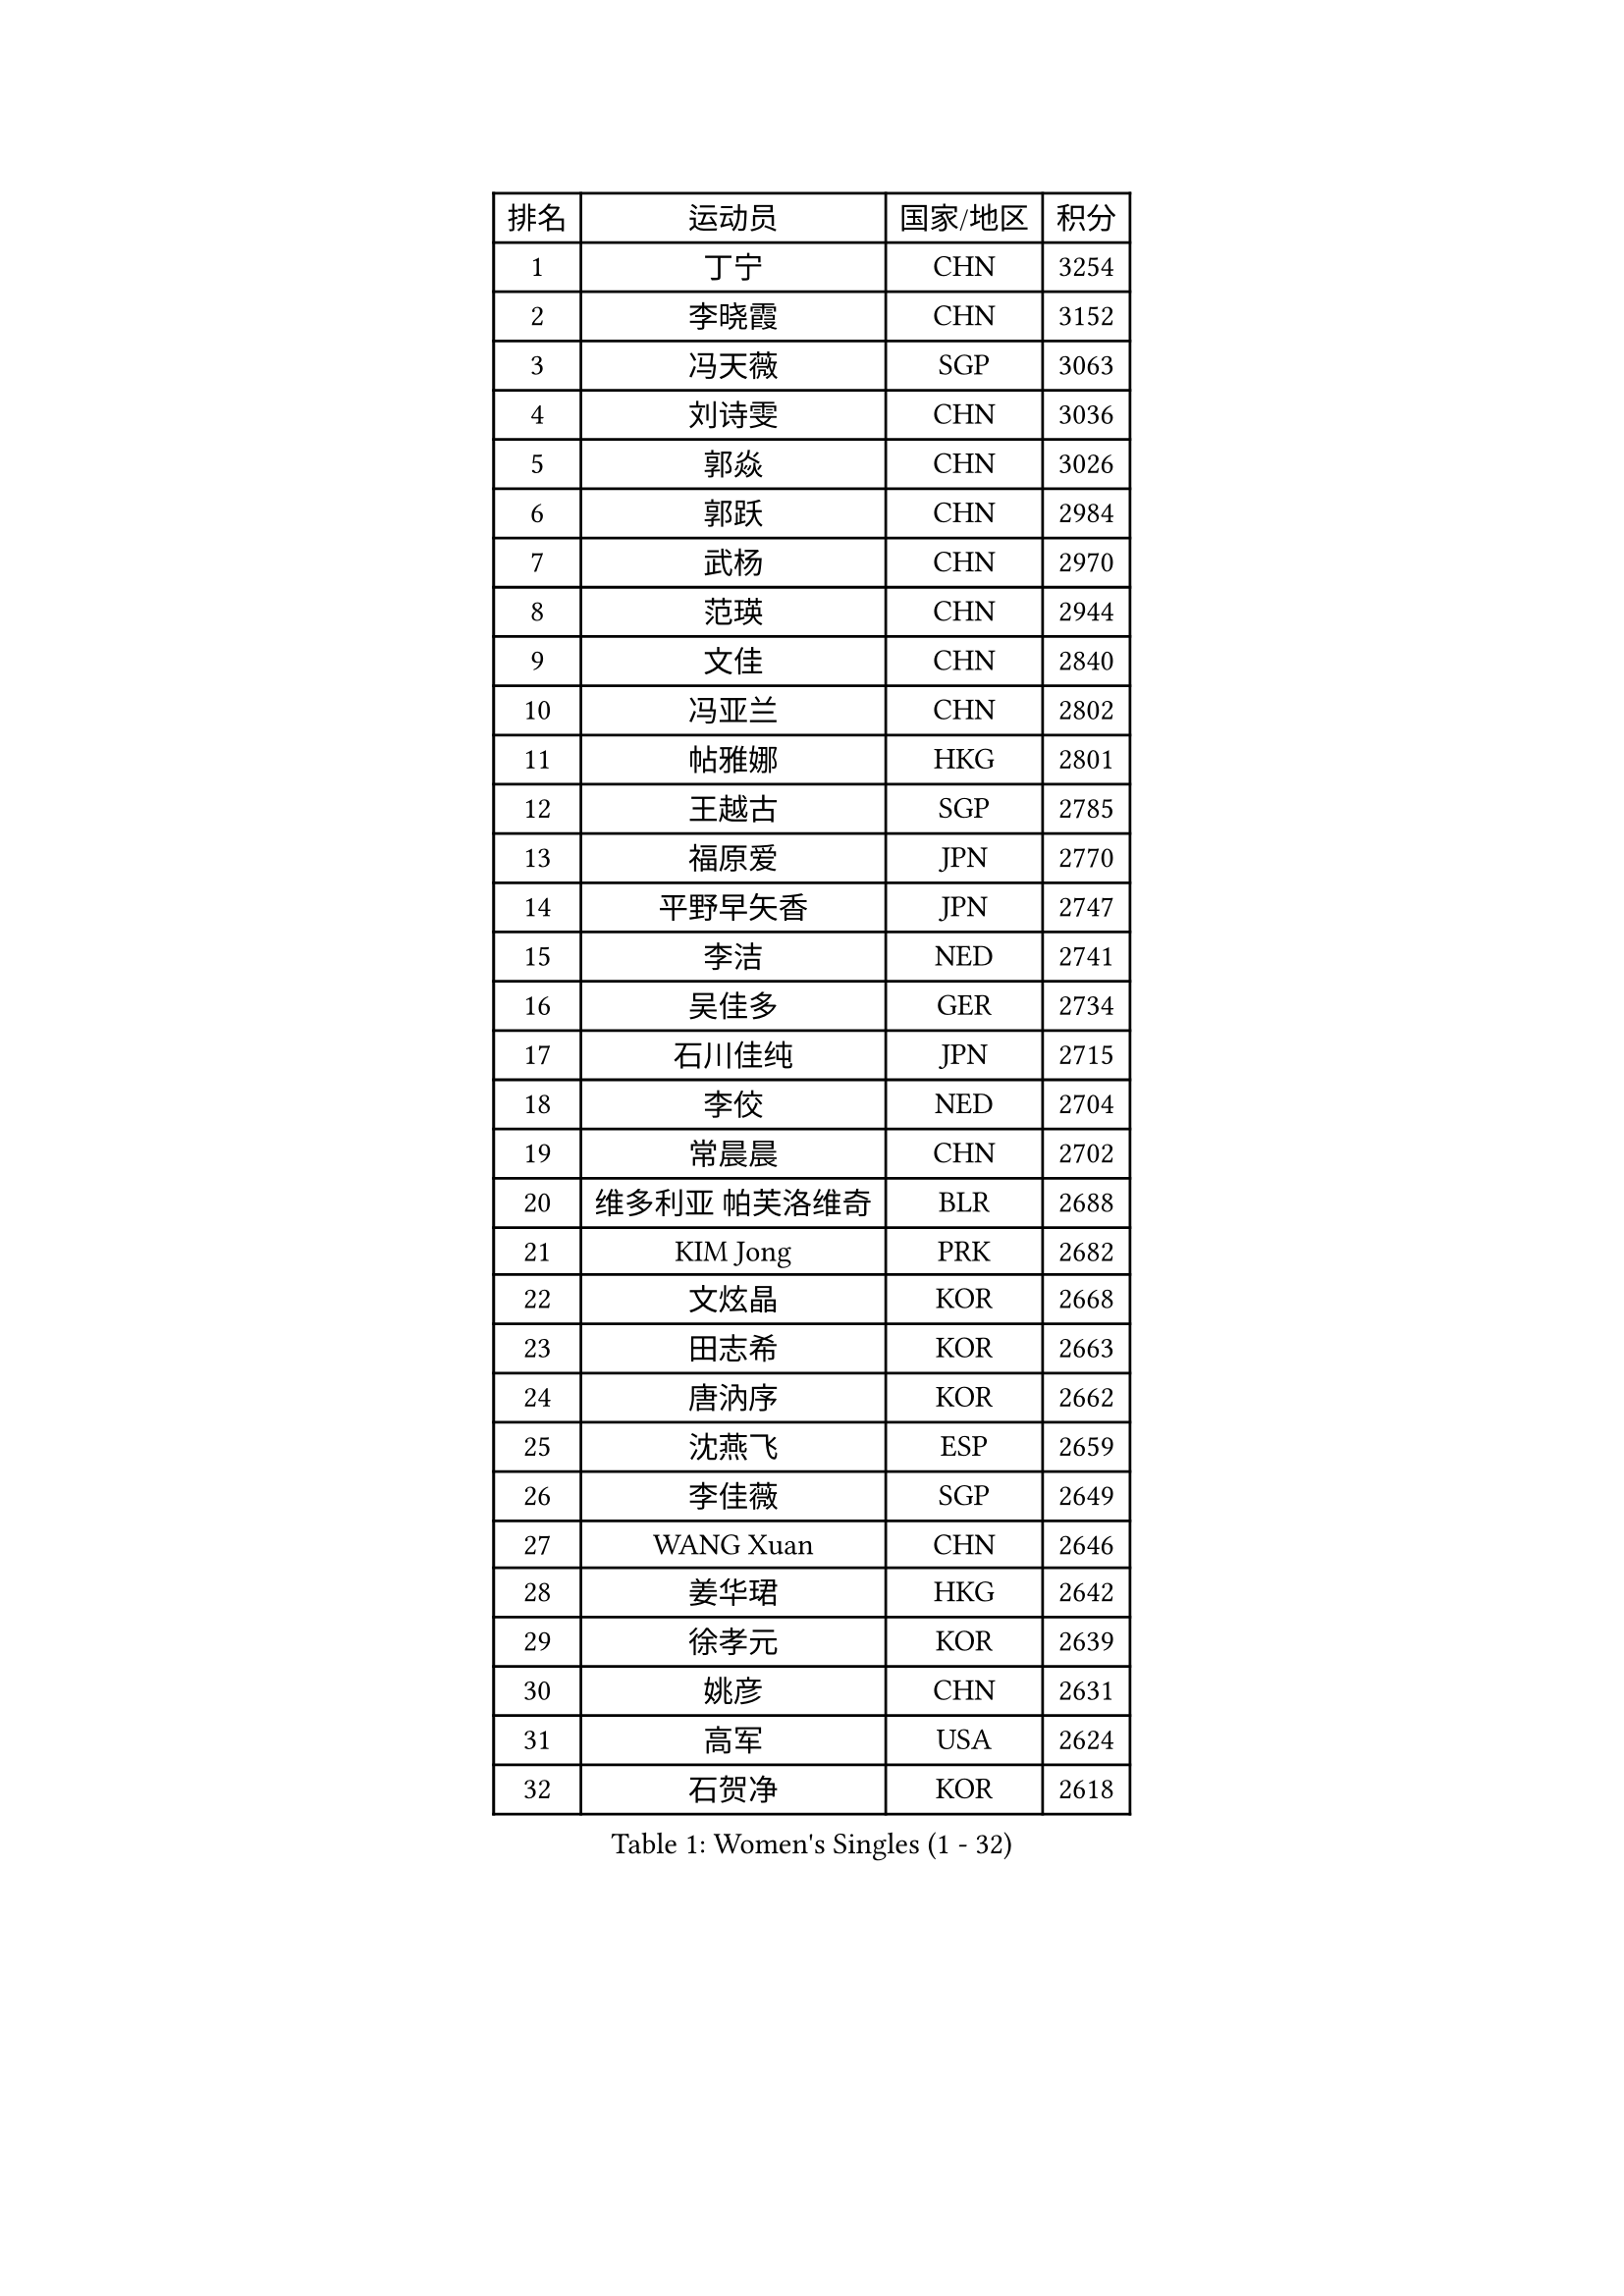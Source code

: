 
#set text(font: ("Courier New", "NSimSun"))
#figure(
  caption: "Women's Singles (1 - 32)",
    table(
      columns: 4,
      [排名], [运动员], [国家/地区], [积分],
      [1], [丁宁], [CHN], [3254],
      [2], [李晓霞], [CHN], [3152],
      [3], [冯天薇], [SGP], [3063],
      [4], [刘诗雯], [CHN], [3036],
      [5], [郭焱], [CHN], [3026],
      [6], [郭跃], [CHN], [2984],
      [7], [武杨], [CHN], [2970],
      [8], [范瑛], [CHN], [2944],
      [9], [文佳], [CHN], [2840],
      [10], [冯亚兰], [CHN], [2802],
      [11], [帖雅娜], [HKG], [2801],
      [12], [王越古], [SGP], [2785],
      [13], [福原爱], [JPN], [2770],
      [14], [平野早矢香], [JPN], [2747],
      [15], [李洁], [NED], [2741],
      [16], [吴佳多], [GER], [2734],
      [17], [石川佳纯], [JPN], [2715],
      [18], [李佼], [NED], [2704],
      [19], [常晨晨], [CHN], [2702],
      [20], [维多利亚 帕芙洛维奇], [BLR], [2688],
      [21], [KIM Jong], [PRK], [2682],
      [22], [文炫晶], [KOR], [2668],
      [23], [田志希], [KOR], [2663],
      [24], [唐汭序], [KOR], [2662],
      [25], [沈燕飞], [ESP], [2659],
      [26], [李佳薇], [SGP], [2649],
      [27], [WANG Xuan], [CHN], [2646],
      [28], [姜华珺], [HKG], [2642],
      [29], [徐孝元], [KOR], [2639],
      [30], [姚彦], [CHN], [2631],
      [31], [高军], [USA], [2624],
      [32], [石贺净], [KOR], [2618],
    )
  )#pagebreak()

#set text(font: ("Courier New", "NSimSun"))
#figure(
  caption: "Women's Singles (33 - 64)",
    table(
      columns: 4,
      [排名], [运动员], [国家/地区], [积分],
      [33], [李倩], [POL], [2613],
      [34], [#text(gray, "柳絮飞")], [HKG], [2599],
      [35], [朴美英], [KOR], [2598],
      [36], [刘佳], [AUT], [2592],
      [37], [藤井宽子], [JPN], [2590],
      [38], [LEE Eunhee], [KOR], [2586],
      [39], [朱雨玲], [MAC], [2583],
      [40], [金景娥], [KOR], [2581],
      [41], [侯美玲], [TUR], [2579],
      [42], [SCHALL Elke], [GER], [2570],
      [43], [LI Xue], [FRA], [2568],
      [44], [李晓丹], [CHN], [2562],
      [45], [郑怡静], [TPE], [2555],
      [46], [YOON Sunae], [KOR], [2547],
      [47], [SUN Beibei], [SGP], [2546],
      [48], [石垣优香], [JPN], [2538],
      [49], [IVANCAN Irene], [GER], [2524],
      [50], [伊丽莎白 萨玛拉], [ROU], [2515],
      [51], [梁夏银], [KOR], [2512],
      [52], [若宫三纱子], [JPN], [2510],
      [53], [FEHER Gabriela], [SRB], [2509],
      [54], [PASKAUSKIENE Ruta], [LTU], [2507],
      [55], [VACENOVSKA Iveta], [CZE], [2504],
      [56], [SONG Maeum], [KOR], [2502],
      [57], [YAMANASHI Yuri], [JPN], [2501],
      [58], [森田美咲], [JPN], [2492],
      [59], [WU Xue], [DOM], [2485],
      [60], [于梦雨], [SGP], [2482],
      [61], [福冈春菜], [JPN], [2481],
      [62], [克里斯蒂娜 托特], [HUN], [2481],
      [63], [LEE I-Chen], [TPE], [2472],
      [64], [ODOROVA Eva], [SVK], [2461],
    )
  )#pagebreak()

#set text(font: ("Courier New", "NSimSun"))
#figure(
  caption: "Women's Singles (65 - 96)",
    table(
      columns: 4,
      [排名], [运动员], [国家/地区], [积分],
      [65], [TIKHOMIROVA Anna], [RUS], [2460],
      [66], [LI Qiangbing], [AUT], [2456],
      [67], [HUANG Yi-Hua], [TPE], [2454],
      [68], [WANG Chen], [CHN], [2453],
      [69], [BARTHEL Zhenqi], [GER], [2452],
      [70], [倪夏莲], [LUX], [2452],
      [71], [#text(gray, "张瑞")], [HKG], [2451],
      [72], [MIKHAILOVA Polina], [RUS], [2451],
      [73], [POTA Georgina], [HUN], [2447],
      [74], [#text(gray, "林菱")], [HKG], [2445],
      [75], [LOVAS Petra], [HUN], [2441],
      [76], [TODOROVIC Andrea], [SRB], [2440],
      [77], [ERDELJI Anamaria], [SRB], [2438],
      [78], [KANG Misoon], [KOR], [2438],
      [79], [LANG Kristin], [GER], [2436],
      [80], [NG Wing Nam], [HKG], [2435],
      [81], [STEFANOVA Nikoleta], [ITA], [2431],
      [82], [KIM Hye Song], [PRK], [2422],
      [83], [RAO Jingwen], [CHN], [2420],
      [84], [ZHU Fang], [ESP], [2420],
      [85], [AMBRUS Krisztina], [HUN], [2420],
      [86], [PAVLOVICH Veronika], [BLR], [2413],
      [87], [MISIKONYTE Lina], [LTU], [2410],
      [88], [CHOI Moonyoung], [KOR], [2404],
      [89], [#text(gray, "HAN Hye Song")], [PRK], [2397],
      [90], [FADEEVA Oxana], [RUS], [2395],
      [91], [SHIM Serom], [KOR], [2389],
      [92], [NTOULAKI Ekaterina], [GRE], [2388],
      [93], [DVORAK Galia], [ESP], [2384],
      [94], [顾玉婷], [CHN], [2383],
      [95], [PESOTSKA Margaryta], [UKR], [2383],
      [96], [BILENKO Tetyana], [UKR], [2378],
    )
  )#pagebreak()

#set text(font: ("Courier New", "NSimSun"))
#figure(
  caption: "Women's Singles (97 - 128)",
    table(
      columns: 4,
      [排名], [运动员], [国家/地区], [积分],
      [97], [STRBIKOVA Renata], [CZE], [2376],
      [98], [李皓晴], [HKG], [2370],
      [99], [SOLJA Amelie], [AUT], [2369],
      [100], [PARTYKA Natalia], [POL], [2369],
      [101], [JIA Jun], [CHN], [2368],
      [102], [EKHOLM Matilda], [SWE], [2367],
      [103], [TASHIRO Saki], [JPN], [2366],
      [104], [BEH Lee Wei], [MAS], [2365],
      [105], [MONTEIRO DODEAN Daniela], [ROU], [2363],
      [106], [SKOV Mie], [DEN], [2355],
      [107], [TANIOKA Ayuka], [JPN], [2355],
      [108], [陈思羽], [TPE], [2348],
      [109], [GANINA Svetlana], [RUS], [2346],
      [110], [#text(gray, "BAKULA Andrea")], [CRO], [2341],
      [111], [木子], [CHN], [2340],
      [112], [XIAN Yifang], [FRA], [2338],
      [113], [#text(gray, "MATTENET Audrey")], [FRA], [2338],
      [114], [陈梦], [CHN], [2334],
      [115], [ZHAO Yan], [CHN], [2330],
      [116], [#text(gray, "HIURA Reiko")], [JPN], [2304],
      [117], [MAEDA Miyu], [JPN], [2301],
      [118], [GRUNDISCH Carole], [FRA], [2278],
      [119], [XU Jie], [POL], [2275],
      [120], [BALAZOVA Barbora], [SVK], [2273],
      [121], [HE Sirin], [TUR], [2272],
      [122], [ZHENG Jiaqi], [USA], [2270],
      [123], [TIMINA Elena], [NED], [2269],
      [124], [CECHOVA Dana], [CZE], [2267],
      [125], [STEFANSKA Kinga], [POL], [2261],
      [126], [塔玛拉 鲍罗斯], [CRO], [2261],
      [127], [WU Yue], [USA], [2259],
      [128], [TAN Wenling], [ITA], [2258],
    )
  )